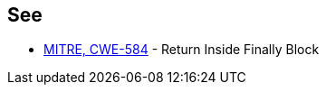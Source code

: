 == See

* http://cwe.mitre.org/data/definitions/584.html[MITRE, CWE-584] - Return Inside Finally Block
